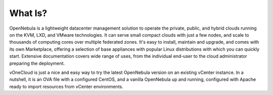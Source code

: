 .. _what_is:

========
What Is?
========

OpenNebula is a lightweight datacenter management solution to operate the private, public, and hybrid clouds running on the KVM, LXD, and VMware technologies. It can serve small compact clouds with just a few nodes, and scale to thousands of computing cores over multiple federated zones. It's easy to install, maintain and upgrade, and comes with its own Marketplace, offering a selection of base appliances with popular Linux distributions with which you can quickly start. Extensive documentation covers wide range of uses, from the individual end-user to the cloud administrator preparing the deployment.

vOneCloud is just a nice and easy way to try the latest OpenNebula version on an existing vCenter instance. In a nutshell, it is an OVA file with a configured CentOS, and a vanilla OpenNebula up and running, configured with Apache ready to import resources from vCenter environments.
